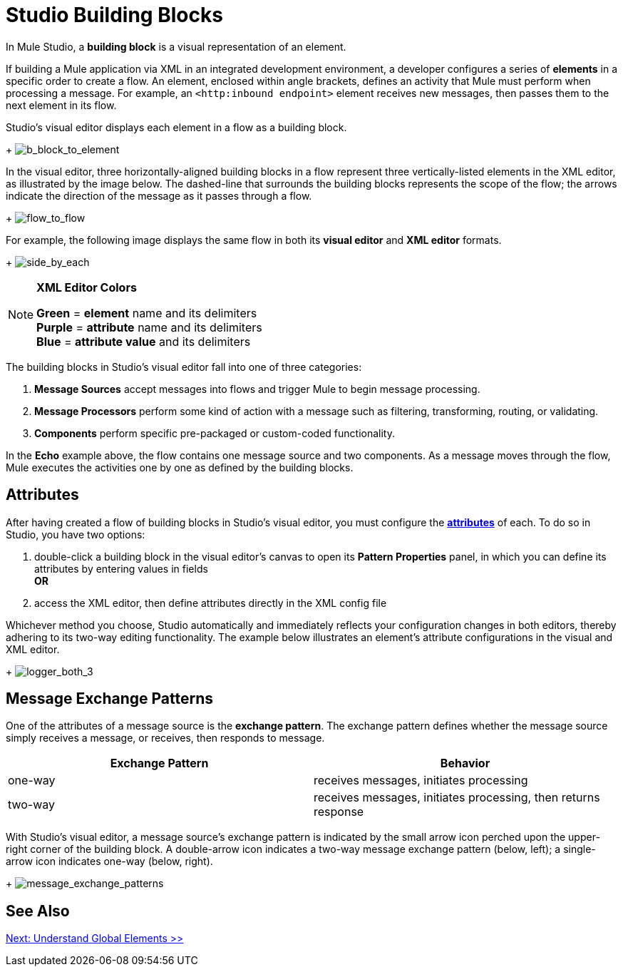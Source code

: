 = Studio Building Blocks 

In Mule Studio, a *building block* is a visual representation of an element.

If building a Mule application via XML in an integrated development environment, a developer configures a series of *elements* in a specific order to create a flow. An element, enclosed within angle brackets, defines an activity that Mule must perform when processing a message. For example, an `<http:inbound endpoint>` element receives new messages, then passes them to the next element in its flow.

Studio's visual editor displays each element in a flow as a building block. +
+
image:b_block_to_element.png[b_block_to_element]

In the visual editor, three horizontally-aligned building blocks in a flow represent three vertically-listed elements in the XML editor, as illustrated by the image below. The dashed-line that surrounds the building blocks represents the scope of the flow; the arrows indicate the direction of the message as it passes through a flow. +
+
image:flow_to_flow.png[flow_to_flow]

For example, the following image displays the same flow in both its *visual editor* and *XML editor* formats. +
+
image:side_by_each.png[side_by_each]

[NOTE]
====
*XML Editor Colors*

*Green* = *element* name and its delimiters +
*Purple* = *attribute* name and its delimiters +
*Blue* = *attribute value* and its delimiters
====

The building blocks in Studio's visual editor fall into one of three categories:

. *Message Sources* accept messages into flows and trigger Mule to begin message processing.
. *Message Processors* perform some kind of action with a message such as filtering, transforming, routing, or validating.
. *Components* perform specific pre-packaged or custom-coded functionality.

In the *Echo* example above, the flow contains one message source and two components. As a message moves through the flow, Mule executes the activities one by one as defined by the building blocks.

== Attributes

After having created a flow of building blocks in Studio's visual editor, you must configure the http://en.wikipedia.org/wiki/Attribute_(computing)[*attributes*] of each. To do so in Studio, you have two options:

. double-click a building block in the visual editor's canvas to open its *Pattern Properties* panel, in which you can define its attributes by entering values in fields +
*OR*
. access the XML editor, then define attributes directly in the XML config file

Whichever method you choose, Studio automatically and immediately reflects your configuration changes in both editors, thereby adhering to its two-way editing functionality. The example below illustrates an element's attribute configurations in the visual and XML editor. +
+
image:logger_both_3.png[logger_both_3]

== Message Exchange Patterns

One of the attributes of a message source is the *exchange pattern*. The exchange pattern defines whether the message source simply receives a message, or receives, then responds to message.

[%header,cols="2*"]
|===
|Exchange Pattern |Behavior
|one-way |receives messages, initiates processing
|two-way |receives messages, initiates processing, then returns response
|===

With Studio's visual editor, a message source's exchange pattern is indicated by the small arrow icon perched upon the upper-right corner of the building block. A double-arrow icon indicates a two-way message exchange pattern (below, left); a single-arrow icon indicates one-way (below, right). +
+
image:message_exchange_patterns.png[message_exchange_patterns]

== See Also

link:/mule-user-guide/v/3.3/understand-global-mule-elements[Next: Understand Global Elements >>]
